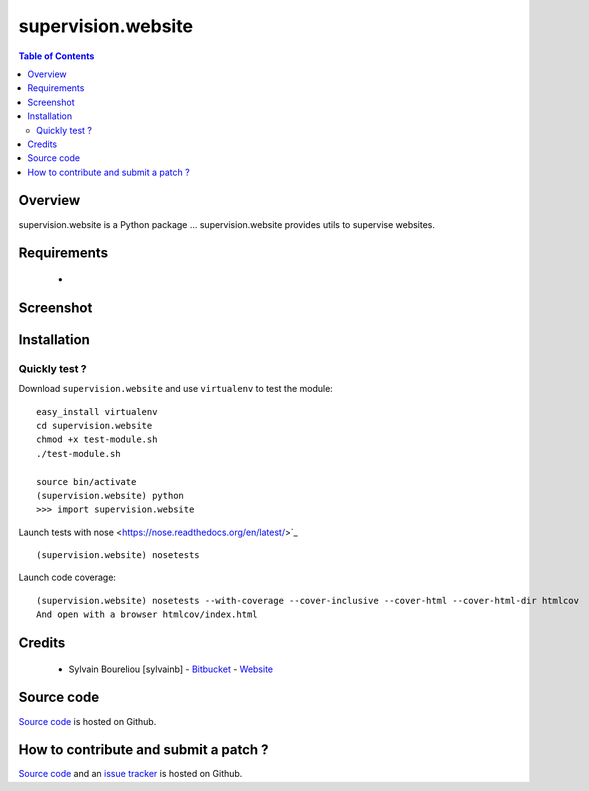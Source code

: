 ===============================================
supervision.website
===============================================

.. contents:: Table of Contents
   :depth: 2

Overview
--------

supervision.website is a Python package ...
supervision.website provides utils to supervise websites.

Requirements
------------

    * 

Screenshot
------------

.. image:: https://github.com/sylvainb/supervision.website/raw/master/docs/supervision-website-screenshot.png
   :height: 1039px
   :width: 1026px
   :scale: 70 %
   :alt: Screenshot
   :align: center

Installation
------------

Quickly test ?
~~~~~~~~~~~~~~~~~~~~

Download ``supervision.website`` and use ``virtualenv`` to test the module::

    easy_install virtualenv
    cd supervision.website
    chmod +x test-module.sh
    ./test-module.sh

    source bin/activate
    (supervision.website) python
    >>> import supervision.website

Launch tests with nose <https://nose.readthedocs.org/en/latest/>`_ ::

    (supervision.website) nosetests

Launch code coverage::

    (supervision.website) nosetests --with-coverage --cover-inclusive --cover-html --cover-html-dir htmlcov
    And open with a browser htmlcov/index.html

Credits
-------

    * Sylvain Boureliou [sylvainb] - `Bitbucket <https://bitbucket.org/sylvainb/>`_ - `Website <http://www.asilax.fr>`_

Source code
-----------

`Source code <https://github.com/sylvainb/supervision.website>`_ is hosted on Github.

How to contribute and submit a patch ?
--------------------------------------

`Source code <https://github.com/sylvainb/supervision.website>`_ and an `issue tracker <https://github.com/sylvainb/supervision.website/issues>`_ is hosted on Github.


